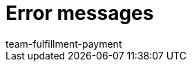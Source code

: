 = Error messages
:page-layout: overview
:keywords: Error messages, errors, shipping service provider
:description: Here you will find error messages from shipping service providers.
:author: team-fulfillment-payment
